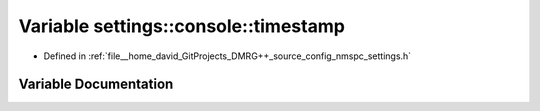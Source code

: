 .. _exhale_variable_namespacesettings_1_1console_1a82c11e45aadd82f57643ef3624d2e7be:

Variable settings::console::timestamp
=====================================

- Defined in :ref:`file__home_david_GitProjects_DMRG++_source_config_nmspc_settings.h`


Variable Documentation
----------------------


.. doxygenvariable:: settings::console::timestamp
